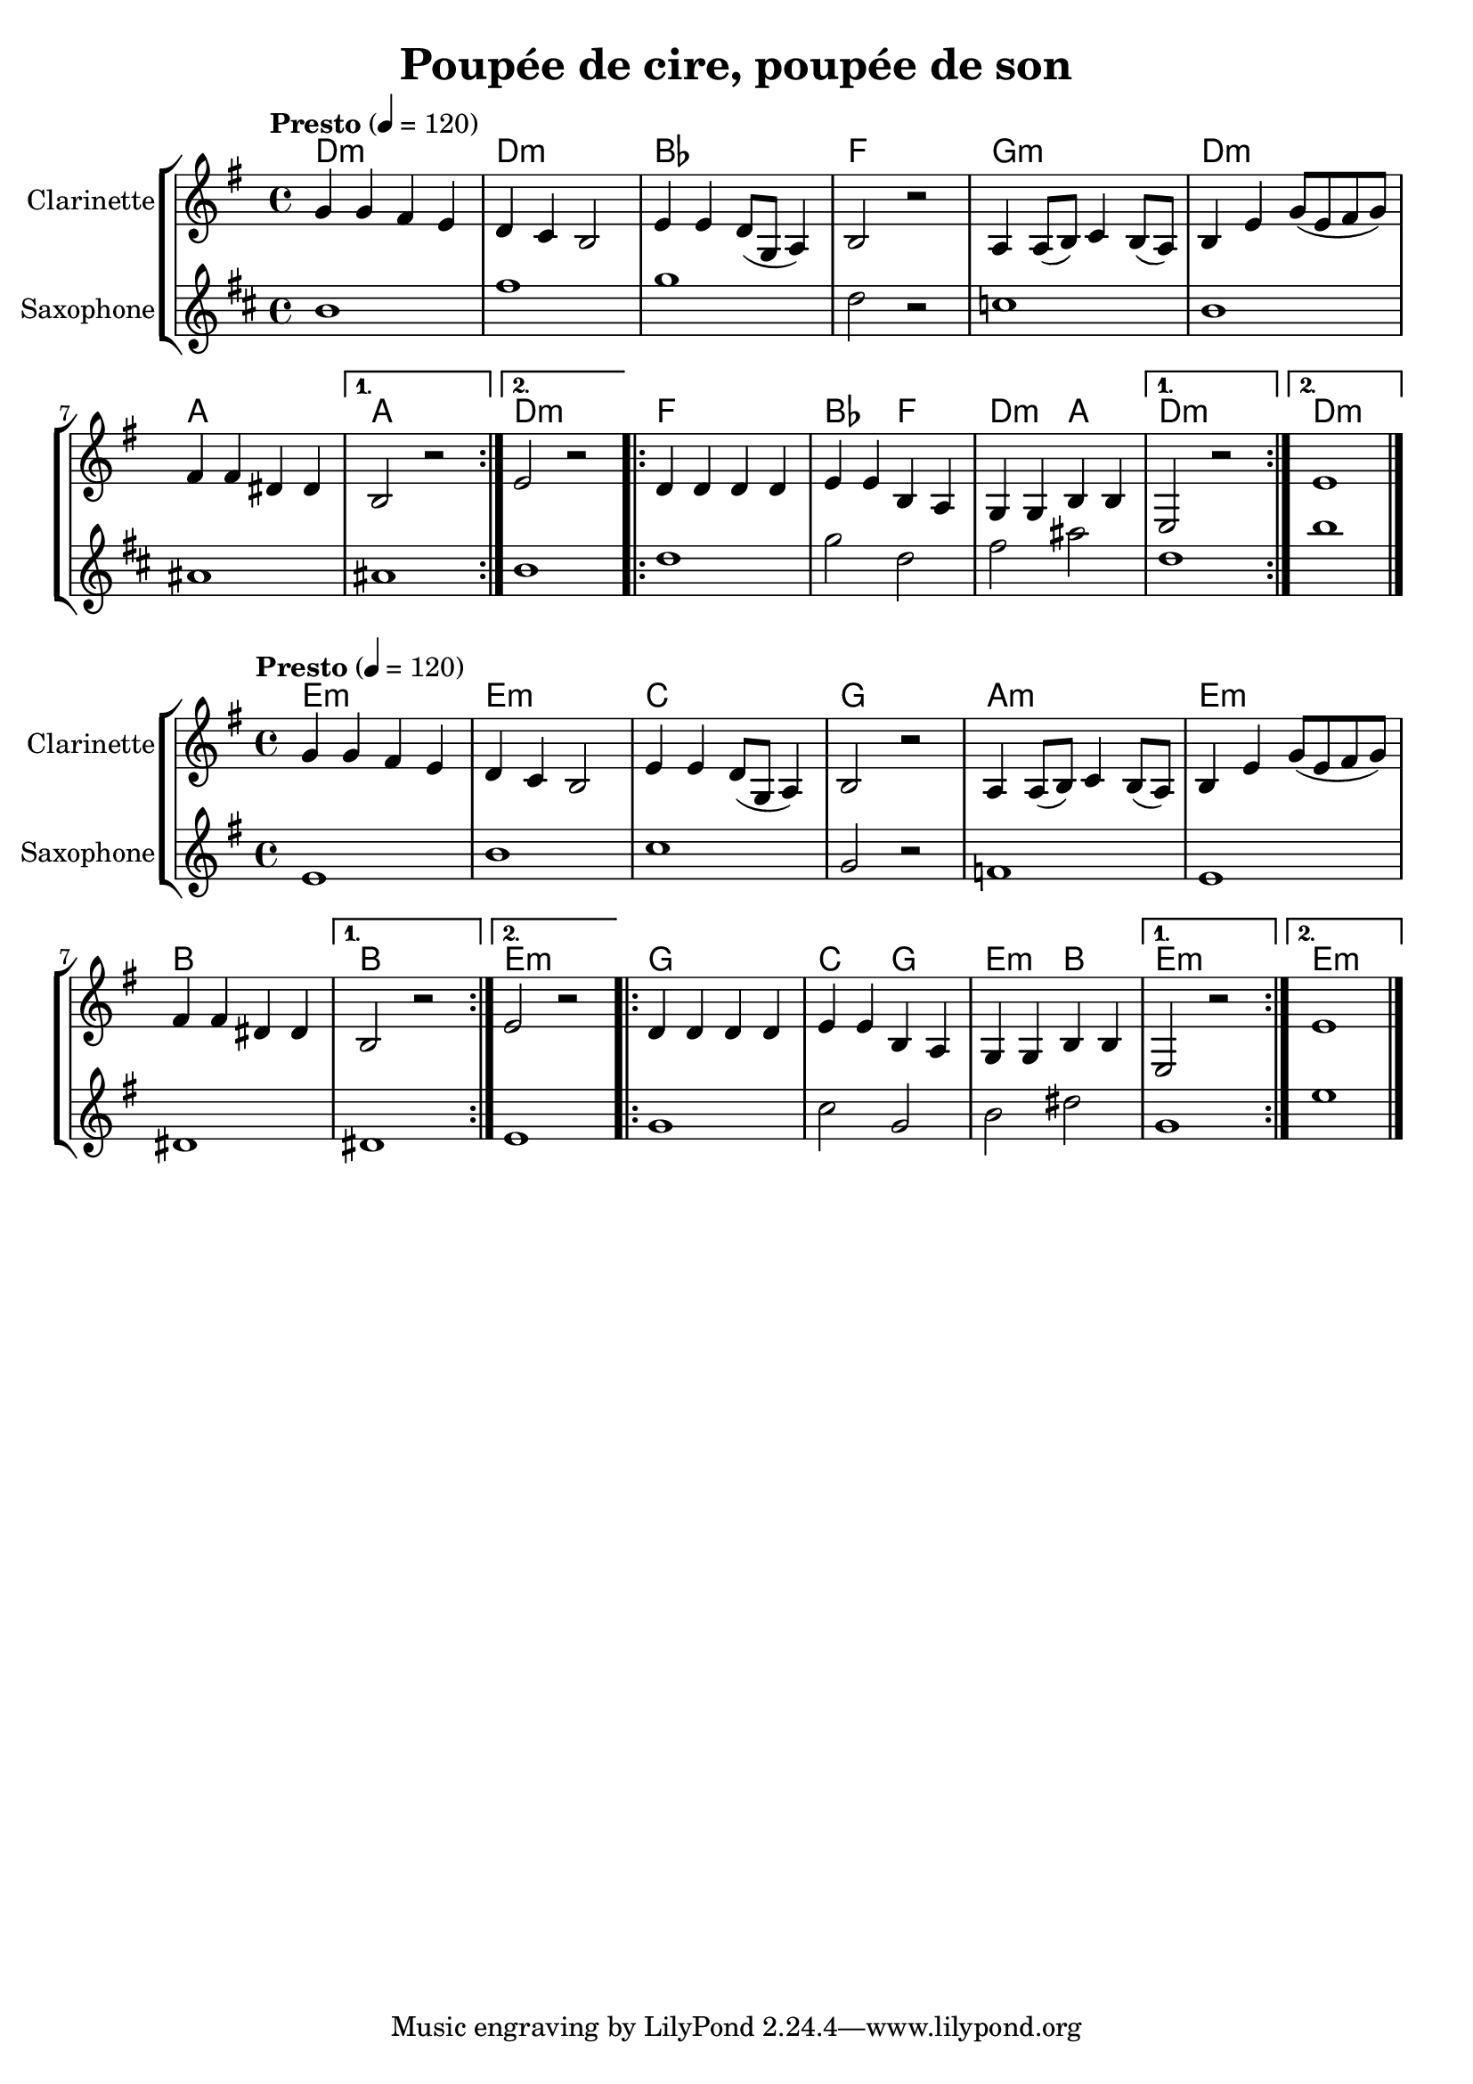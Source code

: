 \version "2.22.1"

\header{
  title = "Poupée de cire, poupée de son"
}

global = {
  \clef "treble"
  \time 4/4
  \key e \minor
  \tempo "Presto" 4 = 120
}

clarinet = \relative {
  \global
  \repeat volta 2 {
    g' g fis e
    d c b2
    e4 e d8( g, a4) 
    b2 r2 
    a4 a8( b) c4 b8( a) 
    b4 e g8( e fis g) 
    fis4 fis dis dis 
  }
  \alternative {
    { b2 r2 }
    { e2 r2 }
  }
  \repeat volta 2 {
    d4 d d d
    e e b a
    g g b b
  }
  \alternative {
    { e,2 r2 }
    { e'1 \bar "|." }
  }
}

piano = \chords {
  \repeat volta 2 {
    e1:m
    e:m
    c g a:m
    e:m b
  }
  \alternative {
    { b1 }
    { e1:m }
  }
  \repeat volta 2 {
    g1
    c2 g
    e:m b
  }
  \alternative {
    { e1:m }
    { e1:m }
  }
}

saxo_alto = \relative {
  \global
  \repeat volta 2 {
    e'1
    b'
    c
    g2 r2
    f1
    e1
    dis1
  }
  \alternative {
    { dis1 }
    { e1 } 
  }
  \repeat volta 2 {
    g1
    c2 g2
    b2 dis2
  }
  \alternative {
    { g,1 }
    { e'1 \bar "|." } 
  }
}

\score {
  \new StaffGroup <<
  \transpose c bes {\piano}
  \new Staff \with { instrumentName = "Clarinette" }  
  { \clarinet }
  \new Staff \with { instrumentName = "Saxophone" }  
  { \transpose ees bes {\saxo_alto} }
  >>
}

\score {
  \new StaffGroup <<
  { \piano }
  \new Staff \with { instrumentName = "Clarinette" }  
  { \clarinet }
  \new Staff \with { instrumentName = "Saxophone" }
  { \saxo_alto }
  >>
}

